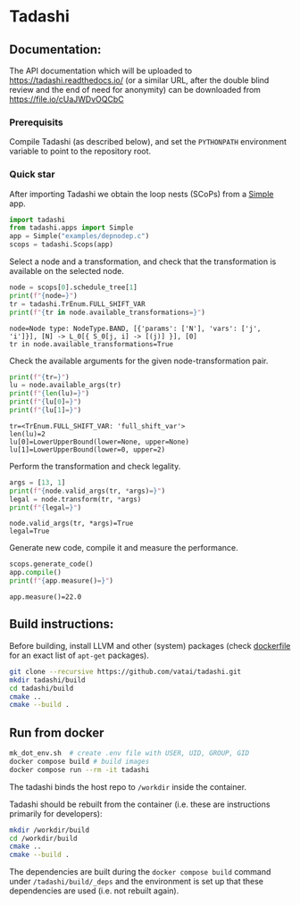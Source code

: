 * Tadashi

** Documentation:

The API documentation which will be uploaded to
https://tadashi.readthedocs.io/ (or a similar URL, after the double
blind review and the end of need for anonymity) can be downloaded from
https://file.io/cUaJWDvOQCbC

*** Prerequisits
Compile Tadashi (as described below), and set the ~PYTHONPATH~
environment variable to point to the repository root.

*** Quick star
:PROPERTIES:
:header-args: :session s1 :results output :exports both
:END:

After importing Tadashi we obtain the loop nests (SCoPs) from a [[./tadashi/apps.py][Simple]]
app.
#+begin_src python
  import tadashi
  from tadashi.apps import Simple
  app = Simple("examples/depnodep.c")
  scops = tadashi.Scops(app)
#+end_src

#+RESULTS:

Select a node and a transformation, and check that the transformation
is available on the selected node.
#+begin_src python :exports both
  node = scops[0].schedule_tree[1]
  print(f"{node=}")
  tr = tadashi.TrEnum.FULL_SHIFT_VAR
  print(f"{tr in node.available_transformations=}")
#+end_src

#+RESULTS:
: node=Node type: NodeType.BAND, [{'params': ['N'], 'vars': ['j', 'i']}], [N] -> L_0[{ S_0[j, i] -> [(j)] }], [0]
: tr in node.available_transformations=True

Check the available arguments for the given node-transformation pair.
#+begin_src python :exports both
  print(f"{tr=}")
  lu = node.available_args(tr)
  print(f"{len(lu)=}")
  print(f"{lu[0]=}")
  print(f"{lu[1]=}")
#+end_src

#+RESULTS:
: tr=<TrEnum.FULL_SHIFT_VAR: 'full_shift_var'>
: len(lu)=2
: lu[0]=LowerUpperBound(lower=None, upper=None)
: lu[1]=LowerUpperBound(lower=0, upper=2)


Perform the transformation and check legality.
#+begin_src python :exports both
  args = [13, 1]
  print(f"{node.valid_args(tr, *args)=}")
  legal = node.transform(tr, *args)
  print(f"{legal=}")
#+end_src

#+RESULTS:
: node.valid_args(tr, *args)=True
: legal=True

Generate new code, compile it and measure the performance.
#+begin_src python :exports both
  scops.generate_code()
  app.compile()
  print(f"{app.measure()=}")
#+end_src

#+RESULTS:
: app.measure()=22.0


** Build instructions:

Before building, install LLVM and other (system) packages (check
[[file:./docker/tadashi.dockerfile][dockerfile]] for an exact list of ~apt-get~ packages).

#+begin_src bash
git clone --recursive https://github.com/vatai/tadashi.git
mkdir tadashi/build
cd tadashi/build
cmake ..
cmake --build .
#+end_src

#+RESULTS:

** Run from docker

#+begin_src bash
mk_dot_env.sh  # create .env file with USER, UID, GROUP, GID
docker compose build # build images
docker compose run --rm -it tadashi
#+end_src

#+RESULTS:

The tadashi binds the host repo to ~/workdir~ inside the container.

Tadashi should be rebuilt from the container (i.e. these are
instructions primarily for developers):
#+begin_src bash
mkdir /workdir/build
cd /workdir/build
cmake ..
cmake --build .
#+end_src

#+RESULTS:

The dependencies are built during the ~docker compose build~ command
under ~/tadashi/build/_deps~ and the environment is set up that these
dependencies are used (i.e. not rebuilt again).
